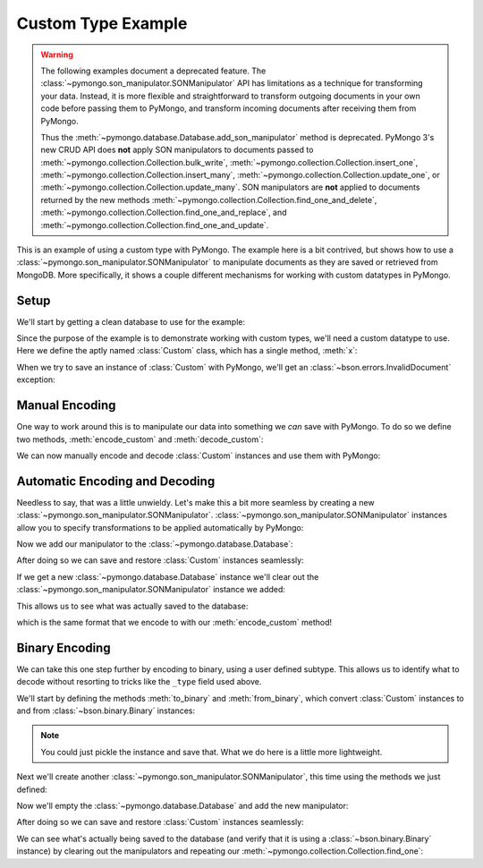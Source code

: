 Custom Type Example
===================

.. warning:: The following examples document a deprecated feature. The
  :class:`~pymongo.son_manipulator.SONManipulator` API has limitations as a
  technique for transforming your data. Instead, it is more flexible and
  straightforward to transform outgoing documents in your own code before
  passing them to PyMongo, and transform incoming documents after receiving
  them from PyMongo.

  Thus the :meth:`~pymongo.database.Database.add_son_manipulator` method is
  deprecated. PyMongo 3's new CRUD API does **not** apply SON manipulators to
  documents passed to :meth:`~pymongo.collection.Collection.bulk_write`,
  :meth:`~pymongo.collection.Collection.insert_one`,
  :meth:`~pymongo.collection.Collection.insert_many`,
  :meth:`~pymongo.collection.Collection.update_one`, or
  :meth:`~pymongo.collection.Collection.update_many`. SON manipulators are
  **not** applied to documents returned by the new methods
  :meth:`~pymongo.collection.Collection.find_one_and_delete`,
  :meth:`~pymongo.collection.Collection.find_one_and_replace`, and
  :meth:`~pymongo.collection.Collection.find_one_and_update`.


This is an example of using a custom type with PyMongo. The example
here is a bit contrived, but shows how to use a
:class:`~pymongo.son_manipulator.SONManipulator` to manipulate
documents as they are saved or retrieved from MongoDB. More
specifically, it shows a couple different mechanisms for working with
custom datatypes in PyMongo.

Setup
-----

We'll start by getting a clean database to use for the example:

.. doctest::

  >>> from pymongo.mongo_client import MongoClient
  >>> client = MongoClient()
  >>> client.drop_database("custom_type_example")
  >>> db = client.custom_type_example

Since the purpose of the example is to demonstrate working with custom
types, we'll need a custom datatype to use. Here we define the aptly
named :class:`Custom` class, which has a single method, :meth:`x`:

.. doctest::

  >>> class Custom(object):
  ...   def __init__(self, x):
  ...     self.__x = x
  ...
  ...   def x(self):
  ...     return self.__x
  ...
  >>> foo = Custom(10)
  >>> foo.x()
  10

When we try to save an instance of :class:`Custom` with PyMongo, we'll
get an :class:`~bson.errors.InvalidDocument` exception:

.. doctest::

  >>> db.test.insert({"custom": Custom(5)})
  Traceback (most recent call last):
  InvalidDocument: cannot convert value of type <class 'Custom'> to bson

Manual Encoding
---------------

One way to work around this is to manipulate our data into something
we *can* save with PyMongo. To do so we define two methods,
:meth:`encode_custom` and :meth:`decode_custom`:

.. doctest::

  >>> def encode_custom(custom):
  ...   return {"_type": "custom", "x": custom.x()}
  ...
  >>> def decode_custom(document):
  ...   assert document["_type"] == "custom"
  ...   return Custom(document["x"])
  ...

We can now manually encode and decode :class:`Custom` instances and
use them with PyMongo:

.. doctest::

  >>> db.test.insert({"custom": encode_custom(Custom(5))})
  ObjectId('...')
  >>> db.test.find_one()
  {u'_id': ObjectId('...'), u'custom': {u'x': 5, u'_type': u'custom'}}
  >>> decode_custom(db.test.find_one()["custom"])
  <Custom object at ...>
  >>> decode_custom(db.test.find_one()["custom"]).x()
  5

Automatic Encoding and Decoding
-------------------------------

Needless to say, that was a little unwieldy. Let's make this a bit
more seamless by creating a new
:class:`~pymongo.son_manipulator.SONManipulator`.
:class:`~pymongo.son_manipulator.SONManipulator` instances allow you
to specify transformations to be applied automatically by PyMongo:

.. doctest::

  >>> from pymongo.son_manipulator import SONManipulator
  >>> class Transform(SONManipulator):
  ...   def transform_incoming(self, son, collection):
  ...     for (key, value) in son.items():
  ...       if isinstance(value, Custom):
  ...         son[key] = encode_custom(value)
  ...       elif isinstance(value, dict): # Make sure we recurse into sub-docs
  ...         son[key] = self.transform_incoming(value, collection)
  ...     return son
  ...
  ...   def transform_outgoing(self, son, collection):
  ...     for (key, value) in son.items():
  ...       if isinstance(value, dict):
  ...         if "_type" in value and value["_type"] == "custom":
  ...           son[key] = decode_custom(value)
  ...         else: # Again, make sure to recurse into sub-docs
  ...           son[key] = self.transform_outgoing(value, collection)
  ...     return son
  ...

Now we add our manipulator to the :class:`~pymongo.database.Database`:

.. doctest::

  >>> db.add_son_manipulator(Transform())

After doing so we can save and restore :class:`Custom` instances seamlessly:

.. doctest::

  >>> db.test.remove() # remove whatever has already been saved
  {...}
  >>> db.test.insert({"custom": Custom(5)})
  ObjectId('...')
  >>> db.test.find_one()
  {u'_id': ObjectId('...'), u'custom': <Custom object at ...>}
  >>> db.test.find_one()["custom"].x()
  5

If we get a new :class:`~pymongo.database.Database` instance we'll
clear out the :class:`~pymongo.son_manipulator.SONManipulator`
instance we added:

.. doctest::

  >>> db = client.custom_type_example

This allows us to see what was actually saved to the database:

.. doctest::

  >>> db.test.find_one()
  {u'_id': ObjectId('...'), u'custom': {u'x': 5, u'_type': u'custom'}}

which is the same format that we encode to with our
:meth:`encode_custom` method!

Binary Encoding
---------------

We can take this one step further by encoding to binary, using a user
defined subtype. This allows us to identify what to decode without
resorting to tricks like the ``_type`` field used above.

We'll start by defining the methods :meth:`to_binary` and
:meth:`from_binary`, which convert :class:`Custom` instances to and
from :class:`~bson.binary.Binary` instances:

.. note:: You could just pickle the instance and save that. What we do
   here is a little more lightweight.

.. doctest::

  >>> from bson.binary import Binary
  >>> def to_binary(custom):
  ...   return Binary(str(custom.x()), 128)
  ...
  >>> def from_binary(binary):
  ...   return Custom(int(binary))
  ...

Next we'll create another
:class:`~pymongo.son_manipulator.SONManipulator`, this time using the
methods we just defined:

.. doctest::

  >>> class TransformToBinary(SONManipulator):
  ...   def transform_incoming(self, son, collection):
  ...     for (key, value) in son.items():
  ...       if isinstance(value, Custom):
  ...         son[key] = to_binary(value)
  ...       elif isinstance(value, dict):
  ...         son[key] = self.transform_incoming(value, collection)
  ...     return son
  ...
  ...   def transform_outgoing(self, son, collection):
  ...     for (key, value) in son.items():
  ...       if isinstance(value, Binary) and value.subtype == 128:
  ...         son[key] = from_binary(value)
  ...       elif isinstance(value, dict):
  ...         son[key] = self.transform_outgoing(value, collection)
  ...     return son
  ...

Now we'll empty the :class:`~pymongo.database.Database` and add the
new manipulator:

.. doctest::

  >>> db.test.remove()
  {...}
  >>> db.add_son_manipulator(TransformToBinary())

After doing so we can save and restore :class:`Custom` instances
seamlessly:

.. doctest::

  >>> db.test.insert({"custom": Custom(5)})
  ObjectId('...')
  >>> db.test.find_one()
  {u'_id': ObjectId('...'), u'custom': <Custom object at ...>}
  >>> db.test.find_one()["custom"].x()
  5

We can see what's actually being saved to the database (and verify
that it is using a :class:`~bson.binary.Binary` instance) by
clearing out the manipulators and repeating our
:meth:`~pymongo.collection.Collection.find_one`:

.. doctest::

  >>> db = client.custom_type_example
  >>> db.test.find_one()
  {u'_id': ObjectId('...'), u'custom': Binary('5', 128)}
